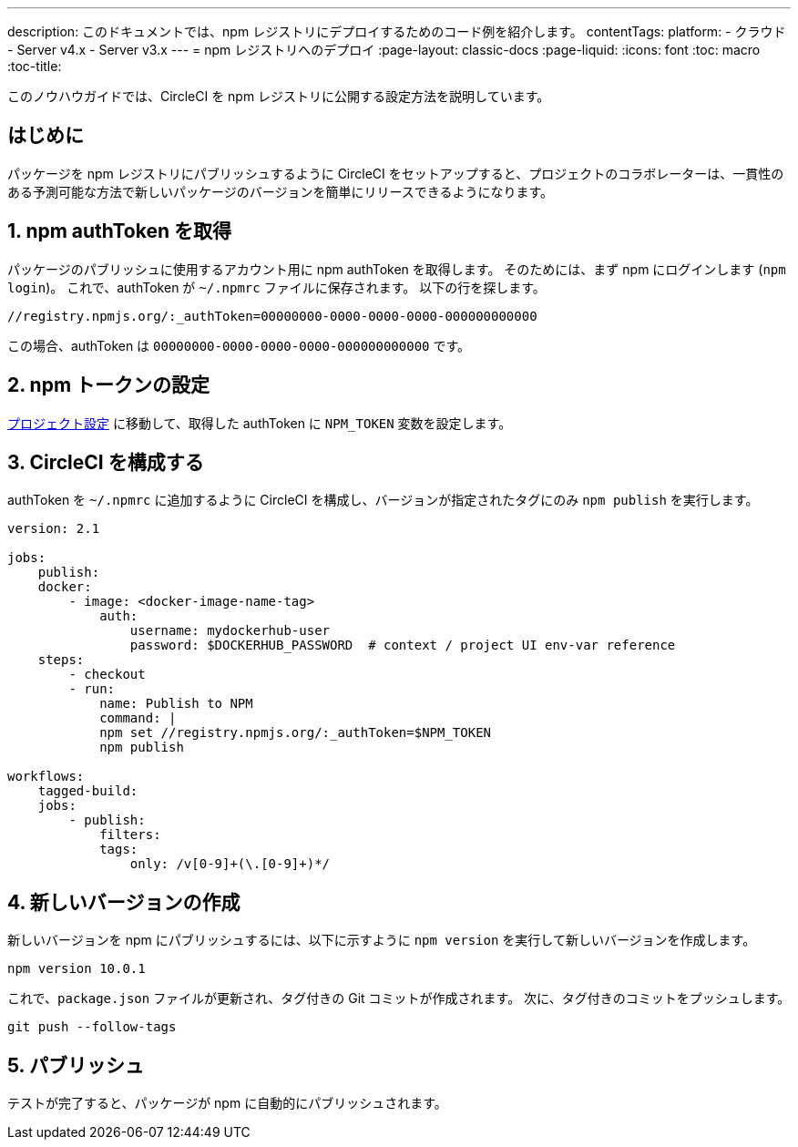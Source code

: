 ---

description: このドキュメントでは、npm レジストリにデプロイするためのコード例を紹介します。
contentTags:
  platform:
  - クラウド
  - Server v4.x
  - Server v3.x
---
= npm レジストリへのデプロイ
:page-layout: classic-docs
:page-liquid:
:icons: font
:toc: macro
:toc-title:

このノウハウガイドでは、CircleCI を npm レジストリに公開する設定方法を説明しています。

[#introduction]
== はじめに

パッケージを npm レジストリにパブリッシュするように CircleCI をセットアップすると、プロジェクトのコラボレーターは、一貫性のある予測可能な方法で新しいパッケージのバージョンを簡単にリリースできるようになります。

[#obtain-the-npm-authToken]
== 1.  npm authToken を取得

パッケージのパブリッシュに使用するアカウント用に npm authToken を取得します。 そのためには、まず npm にログインします (`npm login`)。 これで、authToken が `~/.npmrc` ファイルに保存されます。 以下の行を探します。

```shell
//registry.npmjs.org/:_authToken=00000000-0000-0000-0000-000000000000
```

この場合、authToken は `00000000-0000-0000-0000-000000000000` です。

[#set-npm-token]
== 2.  npm トークンの設定

xref:environment-variables#setting-environment-variables-for-all-commands-without-adding-them-to-git[プロジェクト設定] に移動して、取得した authToken に `NPM_TOKEN` 変数を設定します。

[#configure-circleci]
== 3.  CircleCI を構成する

authToken を `~/.npmrc` に追加するように CircleCI を構成し、バージョンが指定されたタグにのみ `npm publish` を実行します。

```yaml
version: 2.1

jobs:
    publish:
    docker:
        - image: <docker-image-name-tag>
            auth:
                username: mydockerhub-user
                password: $DOCKERHUB_PASSWORD  # context / project UI env-var reference
    steps:
        - checkout
        - run:
            name: Publish to NPM
            command: |
            npm set //registry.npmjs.org/:_authToken=$NPM_TOKEN
            npm publish

workflows:
    tagged-build:
    jobs:
        - publish:
            filters:
            tags:
                only: /v[0-9]+(\.[0-9]+)*/
```

[#create-new-version]
== 4. 新しいバージョンの作成

新しいバージョンを npm にパブリッシュするには、以下に示すように `npm version` を実行して新しいバージョンを作成します。

```shell
npm version 10.0.1
```

これで、`package.json` ファイルが更新され、タグ付きの Git コミットが作成されます。 次に、タグ付きのコミットをプッシュします。

```shell
git push --follow-tags
```

[#publish]
== 5. パブリッシュ

テストが完了すると、パッケージが npm に自動的にパブリッシュされます。